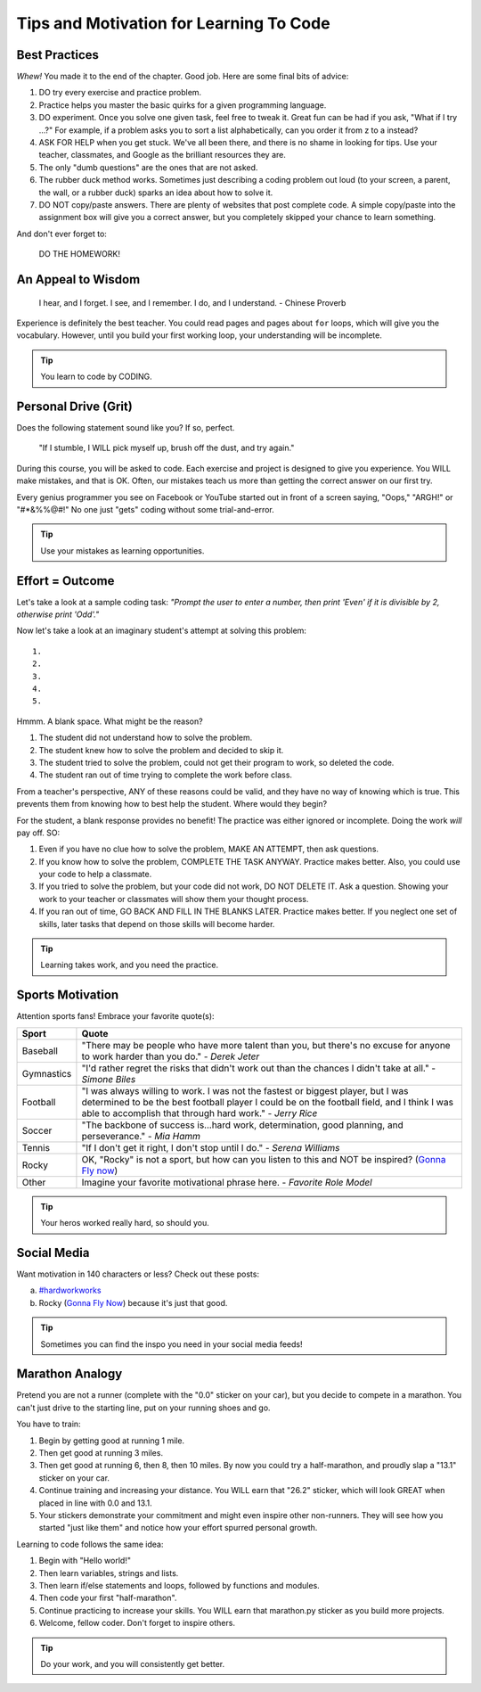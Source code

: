 Tips and Motivation for Learning To Code
========================================

Best Practices
---------------

*Whew!*  You made it to the end of the chapter. Good job. Here are some final
bits of advice:

#. DO try every exercise and practice problem.
#. Practice helps you master the basic quirks for a given programming language.
#. DO experiment. Once you solve one given task, feel
   free to tweak it. Great fun can be had if you ask, "What if I try ...?"
   For example, if a problem asks you to sort a list alphabetically, can you
   order it from z to a instead?
#. ASK FOR HELP when you get stuck. We've all been there, and there is
   no shame in looking for tips. Use your teacher, classmates, and Google as
   the brilliant resources they are.
#. The only "dumb questions" are the ones that are not asked.
#. The rubber duck method works. Sometimes just describing a coding problem out
   loud (to your screen, a parent, the wall, or a rubber duck) sparks an idea
   about how to solve it.
#. DO NOT copy/paste answers. There are plenty of websites that post
   complete code. A simple copy/paste into the assignment box will give you a
   correct answer, but you completely skipped your chance to learn something.

And don't ever forget to:

.. pull-quote::

   DO THE HOMEWORK!

An Appeal to Wisdom
-------------------

.. pull-quote::

   I hear, and I forget.
   I see, and I remember.
   I do, and I understand.
   - Chinese Proverb

Experience is definitely the best teacher. You could read pages and pages about
``for`` loops, which will give you the vocabulary. However, until you build your
first working loop, your understanding will be incomplete.

.. tip::

   You learn to code by CODING.

Personal Drive (Grit)
---------------------

Does the following statement sound like you? If so, perfect.

.. pull-quote::

   "If I stumble, I WILL pick myself up, brush off the dust, and try again."

During this course, you will be asked to code. Each exercise and project is
designed to give you experience. You WILL make mistakes, and that is OK. Often,
our mistakes teach us more than getting the correct answer on our first try.

Every genius programmer you see on Facebook or YouTube started out in front of
a screen saying, "Oops," "ARGH!" or "#*&%%@#!" No one just "gets" coding
without some trial-and-error.

.. tip::

   Use your mistakes as learning opportunities.

Effort = Outcome
-----------------

Let's take a look at a sample coding task: *"Prompt the user to enter a number,
then print 'Even' if it is divisible by 2, otherwise print 'Odd'."*

Now let's take a look at an imaginary student's attempt at solving this
problem:

::

   1.
   2.
   3.
   4.
   5.

Hmmm. A blank space. What might be the reason?

#. The student did not understand how to solve the problem.
#. The student knew how to solve the problem and decided to skip it.
#. The student tried to solve the problem, could not get their program to work,
   so deleted the code.
#. The student ran out of time trying to complete the work before class.

From a teacher's perspective, ANY of these reasons could be valid, and they
have no way of knowing which is true. This prevents them from knowing how to
best help the student. Where would they begin?

For the student, a blank response provides no benefit! The practice was either
ignored or incomplete. Doing the work *will* pay off. SO:

#. Even if you have no clue how to solve the problem, MAKE AN ATTEMPT, then ask
   questions.
#. If you know how to solve the problem, COMPLETE THE TASK ANYWAY. Practice
   makes better. Also, you could use your code to help a classmate.
#. If you tried to solve the problem, but your code did not work, DO NOT
   DELETE IT. Ask a question. Showing your work to your teacher or classmates
   will show them your thought process.
#. If you ran out of time, GO BACK AND FILL IN THE BLANKS LATER. Practice makes
   better. If you neglect one set of skills, later tasks that depend on those
   skills will become harder.

.. tip::

   Learning takes work, and you need the practice.

Sports Motivation
-----------------

Attention sports fans! Embrace your favorite quote(s):

.. list-table::
   :widths: 10 70
   :header-rows: 1

   * - Sport
     - Quote
   * - Baseball
     - "There may be people who have more talent than you, but there's
       no excuse for anyone to work harder than you do." - *Derek Jeter*

   * - Gymnastics
     - "I'd rather regret the risks that didn't work out than the
       chances I didn't take at all." - *Simone Biles*

   * - Football
     - "I was always willing to work. I was not the fastest or biggest player,
       but I was determined to be the best football player I could be on the
       football field, and I think I was able to accomplish that through hard work." -
       *Jerry Rice*

   * - Soccer
     - "The backbone of success is...hard work, determination, good planning,
       and perseverance." - *Mia Hamm*

   * - Tennis
     - "If I don't get it right, I don't stop until I do." - *Serena Williams*

   * - Rocky
     - OK, "Rocky" is not a sport, but how can you listen to this and NOT be
       inspired? (`Gonna Fly now <https://www.youtube.com/watch?v=ioE_O7Lm0I4/>`__)

   * - Other
     - Imagine your favorite motivational phrase here. - *Favorite Role Model*

.. tip::

   Your heros worked really hard, so should you.

Social Media
-------------

Want motivation in 140 characters or less? Check out these posts:

a. `#hardworkworks <https://twitter.com/hashtag/hardworkworks?ref_src=twsrc%5Egoogle%7Ctwcamp%5Eserp%7Ctwgr%5Ehashtag>`_
b. Rocky (`Gonna Fly Now <https://www.youtube.com/watch?v=ioE_O7Lm0I4/>`__) because it's just that good.

.. tip::

   Sometimes you can find the inspo you need in your social media feeds!

Marathon Analogy
----------------

Pretend you are not a runner (complete with the "0.0" sticker on your car),
but you decide to compete in a marathon. You can't just drive to the starting
line, put on your running shoes and go.

You have to train:

#. Begin by getting good at running 1 mile.
#. Then get good at running 3 miles.
#. Then get good at running 6, then 8, then 10 miles. By now you could try a
   half-marathon, and proudly slap a "13.1" sticker on your car.
#. Continue training and increasing your distance. You WILL earn that "26.2"
   sticker, which will look GREAT when placed in line with 0.0 and 13.1.
#. Your stickers demonstrate your commitment and might even inspire other
   non-runners. They will see how you started "just like them" and notice how
   your effort spurred personal growth.

Learning to code follows the same idea:

#. Begin with "Hello world!"
#. Then learn variables, strings and lists.
#. Then learn if/else statements and loops, followed by functions and modules.
#. Then code your first "half-marathon".
#. Continue practicing to increase your skills. You WILL earn that
   marathon.py sticker as you build more projects.
#. Welcome, fellow coder. Don't forget to inspire others.

.. tip::

   Do your work, and you will consistently get better.


